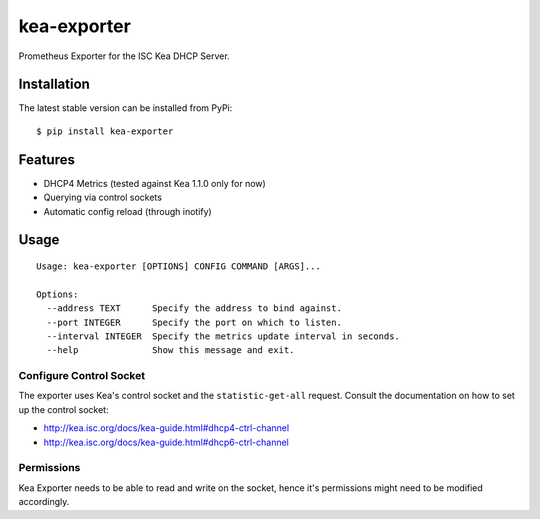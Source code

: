kea-exporter
============

Prometheus Exporter for the ISC Kea DHCP Server.


Installation
------------

The latest stable version can be installed from PyPi:

::

    $ pip install kea-exporter


Features
--------

- DHCP4 Metrics (tested against Kea 1.1.0 only for now)
- Querying via control sockets
- Automatic config reload (through inotify)


Usage
-----

::

    Usage: kea-exporter [OPTIONS] CONFIG COMMAND [ARGS]...

    Options:
      --address TEXT      Specify the address to bind against.
      --port INTEGER      Specify the port on which to listen.
      --interval INTEGER  Specify the metrics update interval in seconds.
      --help              Show this message and exit.



Configure Control Socket
////////////////////////

The exporter uses Kea's control socket and the ``statistic-get-all`` request. Consult the documentation on how to set up
the control socket:

- http://kea.isc.org/docs/kea-guide.html#dhcp4-ctrl-channel
- http://kea.isc.org/docs/kea-guide.html#dhcp6-ctrl-channel

Permissions
///////////

Kea Exporter needs to be able to read and write on the socket, hence it's permissions might need to be modified
accordingly.

